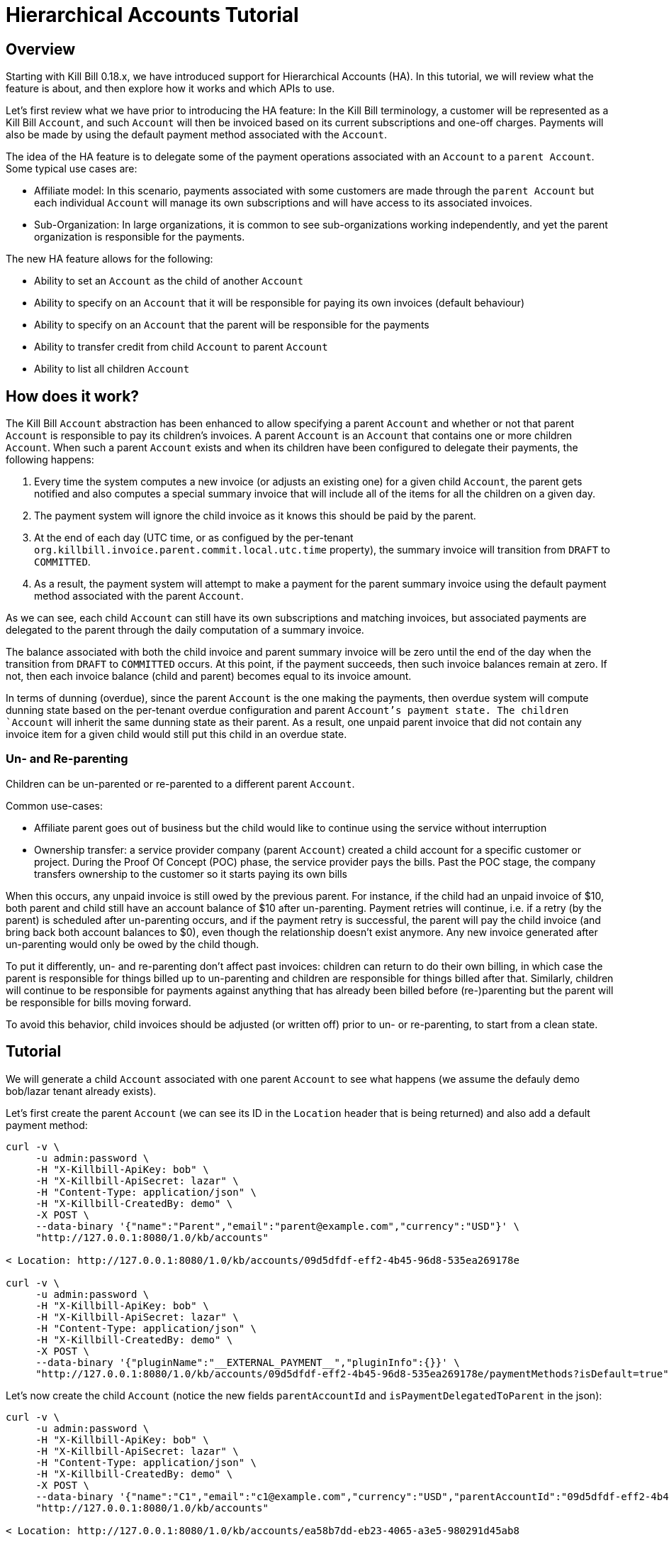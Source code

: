 = Hierarchical Accounts Tutorial

== Overview

Starting with Kill Bill 0.18.x, we have introduced support for Hierarchical Accounts (HA). In this tutorial, we will review what the feature is about, and then explore how it works and which APIs to use.

Let's first review what we have prior to introducing the HA feature: In the Kill Bill terminology, a customer will be represented as a Kill Bill `Account`, and such `Account` will then be invoiced based on its current subscriptions and one-off charges. Payments will also be made by using the default payment method associated with the `Account`.

The idea of the HA feature is to delegate some of the payment operations associated with an `Account` to a `parent Account`. Some typical use cases are:

* Affiliate model: In this scenario, payments associated with some customers are made through the `parent Account` but each individual `Account` will manage its own subscriptions and will have access to its associated invoices.
* Sub-Organization: In large organizations, it is common to see sub-organizations working independently, and yet the parent organization is responsible for the payments.

The new HA feature allows for the following:

* Ability to set an `Account` as the child of another `Account`
* Ability to specify on an `Account` that it will be responsible for paying its own invoices (default behaviour)
* Ability to specify on an `Account` that the parent will be responsible for the payments
* Ability to transfer credit from child `Account` to parent `Account`
* Ability to list all children `Account`

== How does it work?

The Kill Bill `Account` abstraction has been enhanced to allow specifying a parent `Account` and whether or not that parent `Account` is responsible to pay its children's invoices. A parent `Account` is an `Account` that contains one or more children `Account`. When such a parent `Account` exists and when its children have been configured to delegate their payments, the following happens:

1. Every time the system computes a new invoice (or adjusts an existing one) for a given child `Account`, the parent gets notified and also computes a special summary invoice that will include all of the items for all the children on a given day.
2. The payment system will ignore the child invoice as it knows this should be paid by the parent.
3. At the end of each day (UTC time, or as configued by the per-tenant `org.killbill.invoice.parent.commit.local.utc.time` property), the summary invoice will transition from `DRAFT` to `COMMITTED`.
4. As a result, the payment system will attempt to make a payment for the parent summary invoice using the default payment method associated with the parent `Account`.

As we can see, each child `Account` can still have its own subscriptions and matching invoices, but associated payments are delegated to the parent through the daily computation of a summary invoice.

The balance associated with both the child invoice and parent summary invoice will be zero until the end of the day when the transition from `DRAFT` to `COMMITTED` occurs. At this point, if the payment succeeds, then such invoice balances remain at zero. If not, then each invoice balance (child and parent) becomes equal to its invoice amount.

In terms of dunning (overdue), since the parent `Account` is the one making the payments, then overdue system will compute dunning state based on the per-tenant overdue configuration and parent `Account`'s payment state. The children `Account` will inherit the same dunning state as their parent. As a result, one unpaid parent invoice that did not contain any invoice item for a given child would still put this child in an overdue state.

=== Un- and Re-parenting

Children can be un-parented or re-parented to a different parent `Account`.

Common use-cases:

* Affiliate parent goes out of business but the child would like to continue using the service without interruption
* Ownership transfer: a service provider company (parent `Account`) created a child account for a specific customer or project. During the Proof Of Concept (POC) phase, the service provider pays the bills. Past the POC stage, the company transfers ownership to the customer so it starts paying its own bills

When this occurs, any unpaid invoice is still owed by the previous parent. For instance, if the child had an unpaid invoice of $10, both parent and child still have an account balance of $10 after un-parenting. Payment retries will continue, i.e. if a retry (by the parent) is scheduled after un-parenting occurs, and if the payment retry is successful, the parent will pay the child invoice (and bring back both account balances to $0), even though the relationship doesn't exist anymore. Any new invoice generated after un-parenting would only be owed by the child though.

To put it differently, un- and re-parenting don't affect past invoices: children can return to do their own billing, in which case the parent is responsible for things billed up to un-parenting and children are responsible for things billed after that. Similarly, children will continue to be responsible for payments against anything that has already been billed before (re-)parenting but the parent will be responsible for bills moving forward.

To avoid this behavior, child invoices should be adjusted (or written off) prior to un- or re-parenting, to start from a clean state.

== Tutorial

We will generate a child `Account` associated with one parent `Account` to see what happens (we assume the defauly demo bob/lazar tenant already exists).


Let's first create the parent `Account` (we can see its ID in the `Location` header that is being returned) and also add a default payment method:

[source,bash]
----
curl -v \
     -u admin:password \
     -H "X-Killbill-ApiKey: bob" \
     -H "X-Killbill-ApiSecret: lazar" \
     -H "Content-Type: application/json" \
     -H "X-Killbill-CreatedBy: demo" \
     -X POST \
     --data-binary '{"name":"Parent","email":"parent@example.com","currency":"USD"}' \
     "http://127.0.0.1:8080/1.0/kb/accounts"

< Location: http://127.0.0.1:8080/1.0/kb/accounts/09d5dfdf-eff2-4b45-96d8-535ea269178e

curl -v \
     -u admin:password \
     -H "X-Killbill-ApiKey: bob" \
     -H "X-Killbill-ApiSecret: lazar" \
     -H "Content-Type: application/json" \
     -H "X-Killbill-CreatedBy: demo" \
     -X POST \
     --data-binary '{"pluginName":"__EXTERNAL_PAYMENT__","pluginInfo":{}}' \
     "http://127.0.0.1:8080/1.0/kb/accounts/09d5dfdf-eff2-4b45-96d8-535ea269178e/paymentMethods?isDefault=true"
----

Let's now create the child `Account` (notice the new fields `parentAccountId` and `isPaymentDelegatedToParent` in the json):

[source,bash]
----
curl -v \
     -u admin:password \
     -H "X-Killbill-ApiKey: bob" \
     -H "X-Killbill-ApiSecret: lazar" \
     -H "Content-Type: application/json" \
     -H "X-Killbill-CreatedBy: demo" \
     -X POST \
     --data-binary '{"name":"C1","email":"c1@example.com","currency":"USD","parentAccountId":"09d5dfdf-eff2-4b45-96d8-535ea269178e", "isPaymentDelegatedToParent":true}' \
     "http://127.0.0.1:8080/1.0/kb/accounts"

< Location: http://127.0.0.1:8080/1.0/kb/accounts/ea58b7dd-eb23-4065-a3e5-980291d45ab8
----


Let's now create a subscription for the child `Account` (we'll use a simple monthly plan with no trial called `zoo-monthly`):

[source,bash]
----
curl -v \
     -u admin:password \
     -H "X-Killbill-ApiKey: bob" \
     -H "X-Killbill-ApiSecret: lazar" \
     -H "Content-Type: application/json" \
     -H "X-Killbill-CreatedBy: demo" \
     -X POST \
     --data-binary '{"accountId":"ea58b7dd-eb23-4065-a3e5-980291d45ab8","externalKey":"s1","planName":"zoo-monthly"}' \
     "http://127.0.0.1:8080/1.0/kb/subscriptions"
----


If we inspect our database entries, we see that there is a COMMITTED invoice for the child and a DRAFT invoice for the parent:


[source,bash]
----
mysql> select * from invoices where account_id = 'ea58b7dd-eb23-4065-a3e5-980291d45ab8'\G
*************************** 1. row ***************************
        record_id: 45545
               id: 742c700d-e957-4948-a0bb-b16c0e4a4ecb
       account_id: ea58b7dd-eb23-4065-a3e5-980291d45ab8
     invoice_date: 2016-12-09
      target_date: 2016-12-09
         currency: USD
           status: COMMITTED
         migrated: 0
   parent_invoice: 0
       created_by: SubscriptionBaseTransition
     created_date: 2016-12-09 21:11:12
account_record_id: 6750
 tenant_record_id: 338
1 row in set (0.00 sec)

mysql> select * from invoices where account_id = '09d5dfdf-eff2-4b45-96d8-535ea269178e'\G
*************************** 1. row ***************************
        record_id: 45546
               id: 5a056e57-1089-4d15-a2b2-27df996dfbb1
       account_id: 09d5dfdf-eff2-4b45-96d8-535ea269178e
     invoice_date: 2016-12-09
      target_date: NULL
         currency: USD
           status: DRAFT
         migrated: 0
   parent_invoice: 1
       created_by: CreateParentInvoice
     created_date: 2016-12-09 21:11:13
account_record_id: 6749
 tenant_record_id: 338
1 row in set (0.00 sec)
----

Let's now move the clock to the end of the day to trigger the transition from `DRAFT` to `COMMITTED`:

[source,bash]
----
curl -v \
    -X POST \
     -u admin:password \
     -H "X-Killbill-ApiKey: bob" \
     -H "X-Killbill-ApiSecret: lazar" \
     -H "Content-Type: application/json" \
     -H "X-Killbill-CreatedBy: demo" \
    'http://127.0.0.1:8080/1.0/kb/test/clock?requestedDate=2016-12-10'
----

Let's look again at the parent invoice (and also the item it contains):

[source,bash]
----
mysql>  select * from invoices where account_id = '09d5dfdf-eff2-4b45-96d8-535ea269178e'\G
*************************** 1. row ***************************
        record_id: 45546
               id: 5a056e57-1089-4d15-a2b2-27df996dfbb1
       account_id: 09d5dfdf-eff2-4b45-96d8-535ea269178e
     invoice_date: 2016-12-09
      target_date: NULL
         currency: USD
           status: COMMITTED
         migrated: 0
   parent_invoice: 1
       created_by: CreateParentInvoice
     created_date: 2016-12-09 21:11:13
account_record_id: 6749
 tenant_record_id: 338
1 row in set (0.00 sec)

> select * from invoice_items  where invoice_id = '5a056e57-1089-4d15-a2b2-27df996dfbb1'\G
*************************** 1. row ***************************
        record_id: 59901
               id: bed7bd0d-4557-435c-9208-f09ef08d36c3
             type: PARENT_SUMMARY
       invoice_id: 5a056e57-1089-4d15-a2b2-27df996dfbb1
       account_id: 09d5dfdf-eff2-4b45-96d8-535ea269178e
 child_account_id: ea58b7dd-eb23-4065-a3e5-980291d45ab8
        bundle_id: NULL
  subscription_id: NULL
      description: ea58b7dd-eb23-4065-a3e5-980291d45ab8 summary
        plan_name: NULL
       phase_name: NULL
       usage_name: NULL
       start_date: NULL
         end_date: NULL
           amount: 34.000000000
             rate: NULL
         currency: USD
   linked_item_id: NULL
       created_by: CreateParentInvoice
     created_date: 2016-12-09 21:11:13
account_record_id: 6749
 tenant_record_id: 338
----


We can see that the parent invoice contains only one `PARENT_SUMMARY` item and that its state is now `COMMITTED` as expected.

Let's now verify what happens on the payment side:

[source,bash]
----
 mysql> select * from payments where account_id = '09d5dfdf-eff2-4b45-96d8-535ea269178e'\G
 *************************** 1. row ***************************
               record_id: 17634
                      id: b75a7646-091d-471c-824c-4cef375de714
              account_id: 09d5dfdf-eff2-4b45-96d8-535ea269178e
       payment_method_id: 857aea5d-9c55-475b-8094-7746e96448de
            external_key: e9f07f58-4332-44ee-8c4a-05c89395a308
              state_name: PURCHASE_SUCCESS
 last_success_state_name: PURCHASE_SUCCESS
              created_by: PaymentRequestProcessor
            created_date: 2016-12-10 00:00:00
              updated_by: PaymentRequestProcessor
            updated_date: 2016-12-10 00:00:00
       account_record_id: 6749
        tenant_record_id: 338
 1 row in set (0.00 sec)

 mysql>
 mysql> select * from payments where account_id = 'ea58b7dd-eb23-4065-a3e5-980291d45ab8'\G
 Empty set (0.01 sec)

----

As expected we see one payment for the parent invoice and no payment for the child.

== Advanced use-cases

=== Committing parent invoices early

Parent `DRAFT` invoices can be committed early if needed, through the `PUT /1.0/kb/invoices/<parentInvoiceId>/commitInvoice` API. If a new child invoice is generated prior the end of that day, the system will recreate a new `SUMMARY` invoice for that day.

== Conclusion

There is a lot more to demo (regarding dunning, invoice adjustment, ...), but this should provide a highlight of what the feature is about. Note that this is a new feature in 0.18 and as such it should be seen as Beta (you are responsible to verify it works accordingly to your use case, load, ...).
